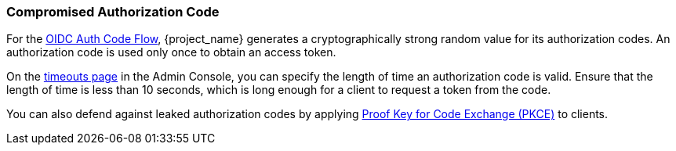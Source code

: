 
=== Compromised Authorization Code

For the xref:con-oidc-auth-flows_{context}[OIDC Auth Code Flow], {project_name} generates a cryptographically strong random value for its authorization codes. An authorization code is used only once to obtain an access token.

On the <<_timeouts, timeouts page>> in the Admin Console, you can specify the length of time an authorization code is valid. Ensure that the length of time is less than 10 seconds, which is long enough for a client to request a token from the code.

You can also defend against leaked authorization codes by applying <<_proof-key-for-code-exchange, Proof Key for Code Exchange (PKCE)>> to clients.
